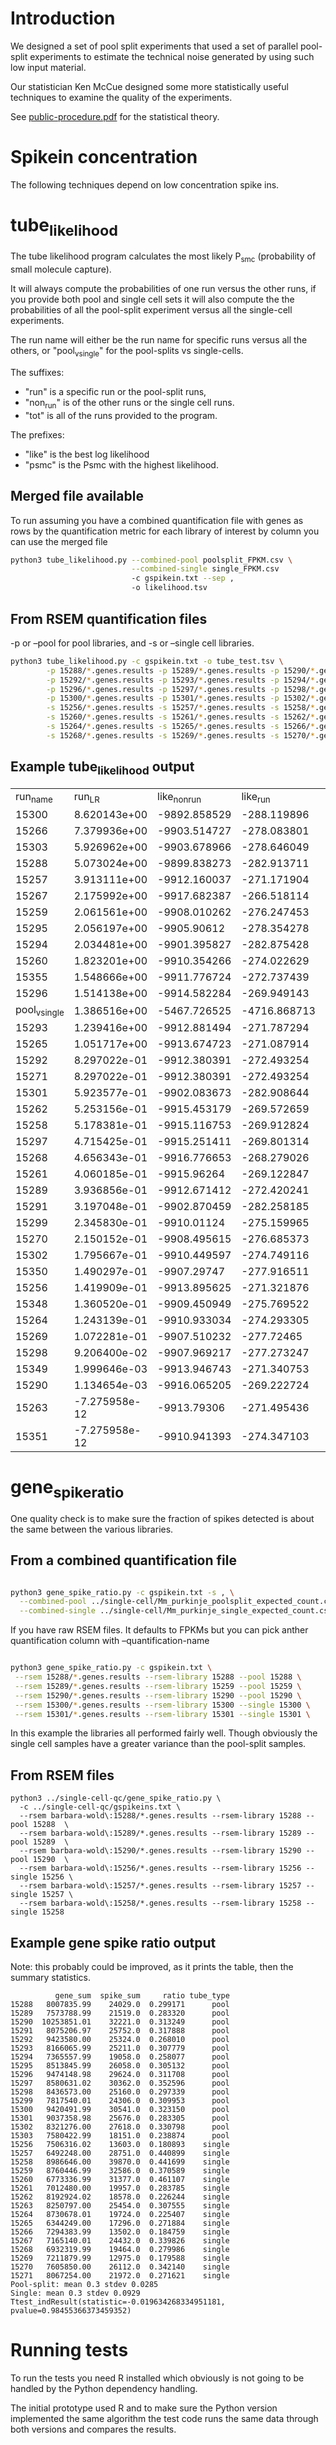 * Introduction

We designed a set of pool split experiments that used a set of
parallel pool-split experiments to estimate the technical noise
generated by using such low input material.

Our statistician Ken McCue designed some more statistically useful
techniques to examine the quality of the experiments.

See [[./public-procedure.pdf][public-procedure.pdf]] for the statistical theory.

* Spikein concentration

The following techniques depend on low concentration spike ins.

* tube_likelihood

The tube likelihood program calculates the most likely P_{smc}
(probability of small molecule capture).

It will always compute the probabilities of one run versus the other
runs, if you provide both pool and single cell sets it will also
compute the the probabilities of all the pool-split experiment versus
all the single-cell experiments.

The run name will either be the run name for specific runs versus all the others,
or "pool_v_single" for the pool-splits vs single-cells.

The suffixes:

  - "run" is a specific run or the pool-split runs,
  - "non_run" is  of the other runs or the single cell runs.
  - "tot" is all of the runs provided to the program.

The prefixes:

  - "like" is the best log likelihood
  - "psmc" is the Psmc with the highest likelihood.

** Merged file available

To run assuming you have a combined quantification file with genes as
rows by the quantification metric for each library of interest by
column you can use the merged file

#+BEGIN_SRC bash
python3 tube_likelihood.py --combined-pool poolsplit_FPKM.csv \
                           --combined-single single_FPKM.csv 
                           -c gspikein.txt --sep , 
                           -o likelihood.tsv
#+END_SRC

** From RSEM quantification files

-p or --pool for pool libraries, and -s or --single cell libraries.

#+BEGIN_SRC bash
python3 tube_likelihood.py -c gspikein.txt -o tube_test.tsv \
        -p 15288/*.genes.results -p 15289/*.genes.results -p 15290/*.genes.results -p 15291/*.genes.results \
        -p 15292/*.genes.results -p 15293/*.genes.results -p 15294/*.genes.results -p 15295/*.genes.results \
        -p 15296/*.genes.results -p 15297/*.genes.results -p 15298/*.genes.results -p 15299/*.genes.results \
        -p 15300/*.genes.results -p 15301/*.genes.results -p 15302/*.genes.results -p 15303/*.genes.results \
        -s 15256/*.genes.results -s 15257/*.genes.results -s 15258/*.genes.results -s 15259/*.genes.results \
        -s 15260/*.genes.results -s 15261/*.genes.results -s 15262/*.genes.results -s 15263/*.genes.results \
        -s 15264/*.genes.results -s 15265/*.genes.results -s 15266/*.genes.results -s 15267/*.genes.results \
        -s 15268/*.genes.results -s 15269/*.genes.results -s 15270/*.genes.results -s 15271/*.genes.results 

#+END_SRC


** Example tube_likelihood output

#+NAME: 
#+RESULTS:
|      run_name |        run_LR | like_non_run |     like_run |      like_tot | psmc_non_run | psmc_run | psmc_tot | tube_type |     vchi |     vadj |
|         15300 |  8.620143e+00 | -9892.858529 |  -288.119896 | -10185.288496 |         0.12 |     0.26 |     0.13 | pool      | 0.003325 | 0.126337 |
|         15266 |  7.379936e+00 | -9903.514727 |  -278.083801 | -10185.288496 |         0.13 |     0.07 |     0.13 | single    | 0.006596 | 0.250631 |
|         15303 |  5.926962e+00 | -9903.678966 |  -278.646049 | -10185.288496 |         0.13 |     0.07 |     0.13 | pool      | 0.014911 | 0.566615 |
|         15288 |  5.073024e+00 | -9899.838273 |  -282.913711 | -10185.288496 |         0.13 |     0.08 |     0.13 | pool      | 0.024301 | 0.923436 |
|         15257 |  3.913111e+00 | -9912.160037 |  -271.171904 | -10185.288496 |         0.13 |     0.08 |     0.13 | single    | 0.047911 |      1.0 |
|         15267 |  2.175992e+00 | -9917.682387 |  -266.518114 | -10185.288496 |         0.13 |     0.08 |     0.13 | single    | 0.140179 |      1.0 |
|         15259 |  2.061561e+00 | -9908.010262 |  -276.247453 | -10185.288496 |         0.13 |     0.19 |     0.13 | single    | 0.151055 |      1.0 |
|         15295 |  2.056197e+00 |  -9905.90612 |  -278.354278 | -10185.288496 |         0.13 |     0.19 |     0.13 | pool      | 0.151588 |      1.0 |
|         15294 |  2.034481e+00 | -9901.395827 |  -282.875428 | -10185.288496 |         0.13 |     0.09 |     0.13 | pool      | 0.153767 |      1.0 |
|         15260 |  1.823201e+00 | -9910.354266 |  -274.022629 | -10185.288496 |         0.13 |     0.09 |     0.13 | single    | 0.176933 |      1.0 |
|         15355 |  1.548666e+00 | -9911.776724 |  -272.737439 | -10185.288496 |         0.13 |     0.18 |     0.13 | pool      | 0.213332 |      1.0 |
|         15296 |  1.514138e+00 | -9914.582284 |  -269.949143 | -10185.288496 |         0.13 |     0.19 |     0.13 | pool      | 0.218509 |      1.0 |
| pool_v_single |  1.386516e+00 | -5467.726525 | -4716.868713 | -10185.288496 |         0.12 |     0.13 |     0.13 | None      | 0.238994 |      1.0 |
|         15293 |  1.239416e+00 | -9912.881494 |  -271.787294 | -10185.288496 |         0.13 |     0.18 |     0.13 | pool      | 0.265584 |      1.0 |
|         15265 |  1.051717e+00 | -9913.674723 |  -271.087914 | -10185.288496 |         0.13 |      0.1 |     0.13 | single    | 0.305112 |      1.0 |
|         15292 |  8.297022e-01 | -9912.380391 |  -272.493254 | -10185.288496 |         0.13 |     0.17 |     0.13 | pool      | 0.362359 |      1.0 |
|         15271 |  8.297022e-01 | -9912.380391 |  -272.493254 | -10185.288496 |         0.13 |     0.17 |     0.13 | single    | 0.362359 |      1.0 |
|         15301 |  5.923577e-01 | -9902.083673 |  -282.908644 | -10185.288496 |         0.13 |     0.16 |     0.13 | pool      | 0.441509 |      1.0 |
|         15262 |  5.253156e-01 | -9915.453179 |  -269.572659 | -10185.288496 |         0.13 |     0.16 |     0.13 | single    | 0.468583 |      1.0 |
|         15258 |  5.178381e-01 | -9915.116753 |  -269.912824 | -10185.288496 |         0.13 |     0.11 |     0.13 | single    | 0.471765 |      1.0 |
|         15297 |  4.715425e-01 | -9915.251411 |  -269.801314 | -10185.288496 |         0.13 |     0.11 |     0.13 | pool      | 0.492278 |      1.0 |
|         15268 |  4.656343e-01 | -9916.776653 |  -268.279026 | -10185.288496 |         0.13 |     0.16 |     0.13 | single    | 0.495002 |      1.0 |
|         15261 |  4.060185e-01 |  -9915.96264 |  -269.122847 | -10185.288496 |         0.13 |     0.16 |     0.13 | single    | 0.523997 |      1.0 |
|         15289 |  3.936856e-01 | -9912.671412 |  -272.420241 | -10185.288496 |         0.13 |     0.11 |     0.13 | pool      | 0.530368 |      1.0 |
|         15291 |  3.197048e-01 | -9902.870459 |  -282.258185 | -10185.288496 |         0.13 |     0.15 |     0.13 | pool      | 0.571785 |      1.0 |
|         15299 |  2.345830e-01 |  -9910.01124 |  -275.159965 | -10185.288496 |         0.13 |     0.11 |     0.13 | pool      | 0.628146 |      1.0 |
|         15270 |  2.150152e-01 | -9908.495615 |  -276.685373 | -10185.288496 |         0.13 |     0.15 |     0.13 | single    | 0.642865 |      1.0 |
|         15302 |  1.795667e-01 | -9910.449597 |  -274.749116 | -10185.288496 |         0.13 |     0.15 |     0.13 | pool      | 0.671746 |      1.0 |
|         15350 |  1.490297e-01 |  -9907.29747 |  -277.916511 | -10185.288496 |         0.13 |     0.12 |     0.13 | single    | 0.699464 |      1.0 |
|         15256 |  1.419909e-01 | -9913.895625 |  -271.321876 | -10185.288496 |         0.13 |     0.12 |     0.13 | single    |  0.70631 |      1.0 |
|         15348 |  1.360520e-01 | -9909.450949 |  -275.769522 | -10185.288496 |         0.13 |     0.14 |     0.13 | single    | 0.712238 |      1.0 |
|         15264 |  1.243139e-01 | -9910.933034 |  -274.293305 | -10185.288496 |         0.13 |     0.14 |     0.13 | single    | 0.724402 |      1.0 |
|         15269 |  1.072281e-01 | -9907.510232 |   -277.72465 | -10185.288496 |         0.13 |     0.12 |     0.13 | single    | 0.743322 |      1.0 |
|         15298 |  9.206400e-02 | -9907.969217 |  -277.273247 | -10185.288496 |         0.13 |     0.14 |     0.13 | pool      | 0.761569 |      1.0 |
|         15349 |  1.999646e-03 | -9913.946743 |  -271.340753 | -10185.288496 |         0.13 |     0.14 |     0.13 | single    | 0.964333 |      1.0 |
|         15290 |  1.134654e-03 | -9916.065205 |  -269.222724 | -10185.288496 |         0.13 |     0.14 |     0.13 | pool      | 0.973129 |      1.0 |
|         15263 | -7.275958e-12 |  -9913.79306 |  -271.495436 | -10185.288496 |         0.13 |     0.13 |     0.13 | single    |      1.0 |      1.0 |
|         15351 | -7.275958e-12 | -9910.941393 |  -274.347103 | -10185.288496 |         0.13 |     0.13 |     0.13 | single    |      1.0 |      1.0 |

* gene_spike_ratio

One quality check is to make sure the fraction of spikes detected is
about the same between the various libraries.

** From a combined quantification file

#+BEGIN_SRC bash

python3 gene_spike_ratio.py -c gspikein.txt -s , \
  --combined-pool ../single-cell/Mm_purkinje_poolsplit_expected_count.csv \
  --combined-single ../single-cell/Mm_purkinje_single_expected_count.csv 

#+END_SRC

If you have raw RSEM files. It defaults to FPKMs but you can pick
anther quantification column with --quantification-name

#+BEGIN_SRC bash

 python3 gene_spike_ratio.py -c gspikein.txt \
  --rsem 15288/*.genes.results --rsem-library 15288 --pool 15288 \
  --rsem 15289/*.genes.results --rsem-library 15259 --pool 15259 \
  --rsem 15290/*.genes.results --rsem-library 15290 --pool 15290 \
  --rsem 15300/*.genes.results --rsem-library 15300 --single 15300 \
  --rsem 15301/*.genes.results --rsem-library 15301 --single 15301 \

#+END_SRC

In this example the libraries all performed fairly well. Though
obviously the single cell samples have a greater variance than the
pool-split samples.

** From RSEM files

#+BEGIN_EXAMPLE
python3 ../single-cell-qc/gene_spike_ratio.py \
  -c ../single-cell-qc/gspikeins.txt \
  --rsem barbara-wold\:15288/*.genes.results --rsem-library 15288 --pool 15288  \
  --rsem barbara-wold\:15289/*.genes.results --rsem-library 15289 --pool 15289  \
  --rsem barbara-wold\:15290/*.genes.results --rsem-library 15290 --pool 15290  \
  --rsem barbara-wold\:15256/*.genes.results --rsem-library 15256 --single 15256 \
  --rsem barbara-wold\:15257/*.genes.results --rsem-library 15257 --single 15257 \
  --rsem barbara-wold\:15258/*.genes.results --rsem-library 15258 --single 15258
#+END_EXAMPLE

** Example gene spike ratio output

Note: this probably could be improved, as it prints the table,
then the summary statistics.

#+BEGIN_EXAMPLE
          gene_sum  spike_sum     ratio tube_type
15288   8007835.99    24029.0  0.299171      pool
15289   7573788.99    21519.0  0.283320      pool
15290  10253851.01    32221.0  0.313249      pool
15291   8075206.97    25752.0  0.317888      pool
15292   9423580.00    25324.0  0.268010      pool
15293   8166065.99    25211.0  0.307779      pool
15294   7365557.99    19058.0  0.258077      pool
15295   8513845.99    26058.0  0.305132      pool
15296   9474148.98    29624.0  0.311708      pool
15297   8580631.02    30362.0  0.352596      pool
15298   8436573.00    25160.0  0.297339      pool
15299   7817540.01    24306.0  0.309953      pool
15300   9420491.99    30541.0  0.323150      pool
15301   9037358.98    25676.0  0.283305      pool
15302   8321276.00    27618.0  0.330798      pool
15303   7580422.99    18151.0  0.238874      pool
15256   7506316.02    13603.0  0.180893    single
15257   6492248.00    28751.0  0.440899    single
15258   8986646.00    39870.0  0.441699    single
15259   8760446.99    32586.0  0.370589    single
15260   6773336.99    31377.0  0.461107    single
15261   7012480.00    19957.0  0.283785    single
15262   8192924.02    18578.0  0.226244    single
15263   8250797.00    25454.0  0.307555    single
15264   8730678.01    19724.0  0.225407    single
15265   6344249.00    17296.0  0.271884    single
15266   7294383.99    13502.0  0.184759    single
15267   7165140.01    24432.0  0.339826    single
15268   6932319.99    19464.0  0.279986    single
15269   7211879.99    12975.0  0.179588    single
15270   7605850.00    26112.0  0.342140    single
15271   8067254.00    21972.0  0.271621    single
Pool-split: mean 0.3 stdev 0.0285
Single: mean 0.3 stdev 0.0929
Ttest_indResult(statistic=-0.019634268334951181, pvalue=0.98455366373459352)
#+END_EXAMPLE

* Running tests

To run the tests you need R installed which obviously is not going to
be handled by the Python dependency handling.

The initial prototype used R and to make sure the Python version
implemented the same algorithm the test code runs the same data
through both versions and compares the results.
